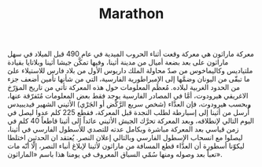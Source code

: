 #+TITLE: Marathon


معركة ماراثون هي معركة وقعت أثناء الحروب الميدية في عام 490 قبل الميلاد في سهل ماراثون على
بعد بضعة أميال من مدينة أثينا، وفيها تمكَّن جيشا أثينا وبلاتايا بقيادة ملتياديس وكاليماخوس من
صدّ محاولة الملك داريوس الأول من بلاد فارس للاستيلاء علىَ ما تبقّى من اليونان وضمَّها إلى
الإمبراطورية الفارسية، التي من شأنها تأمين أضعف جزء من الحدود الغربية لبلاده.  مُعظَم
المعلومات حول هذه المعركة تأتي من تاريخ المؤرّخ الاغريقي هيرودوت، أمَّا في المصادر الفارسية
يوجد فقط بعض المعلومات مُتَفرّقة عنها، وبحسب هيرودوت، فإن العدَّاء (شخص سريع الرَّكْض أو الجَرْي)
الأثيني الشهير فيديبيدس أُرسل من أثينا إلى إسبارطة لطلب النجدة قبل المعركة، فقطع 225 كلم عدوا
ليصل في اليوم التالي لإنطلاقه، وبعد المعركة تحرَّك الجيش الأثيني عائداً إلى أثينا قاطعاً 40 كلم
في زمن قياسي بعد المعركة مباشرة وبكامل عدته للتصدي للأسطول الفارسي في أثينا، ليصلوا مع
انسحاب الإسطول الفارسي وبالتالي إعلان النصر.  يُعتقد ان الحدثين اختلطا ليكوّنا أسطورة أن
العدَّاء قطع المسافة من ماراثون لأثينا لإبلاغ أنباء النصر، إلّا أنّه مات تعباً بعد وصوله ومنها
سُمّي السباق المعروف في يومنا هذا باسم «الماراثون».

